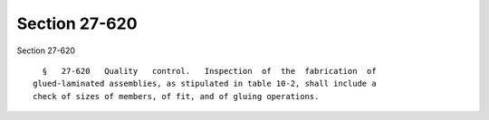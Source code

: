 Section 27-620
==============

Section 27-620 ::    
        
     
        §   27-620   Quality   control.   Inspection  of  the  fabrication  of
      glued-laminated assemblies, as stipulated in table 10-2, shall include a
      check of sizes of members, of fit, and of gluing operations.
    
    
    
    
    
    
    